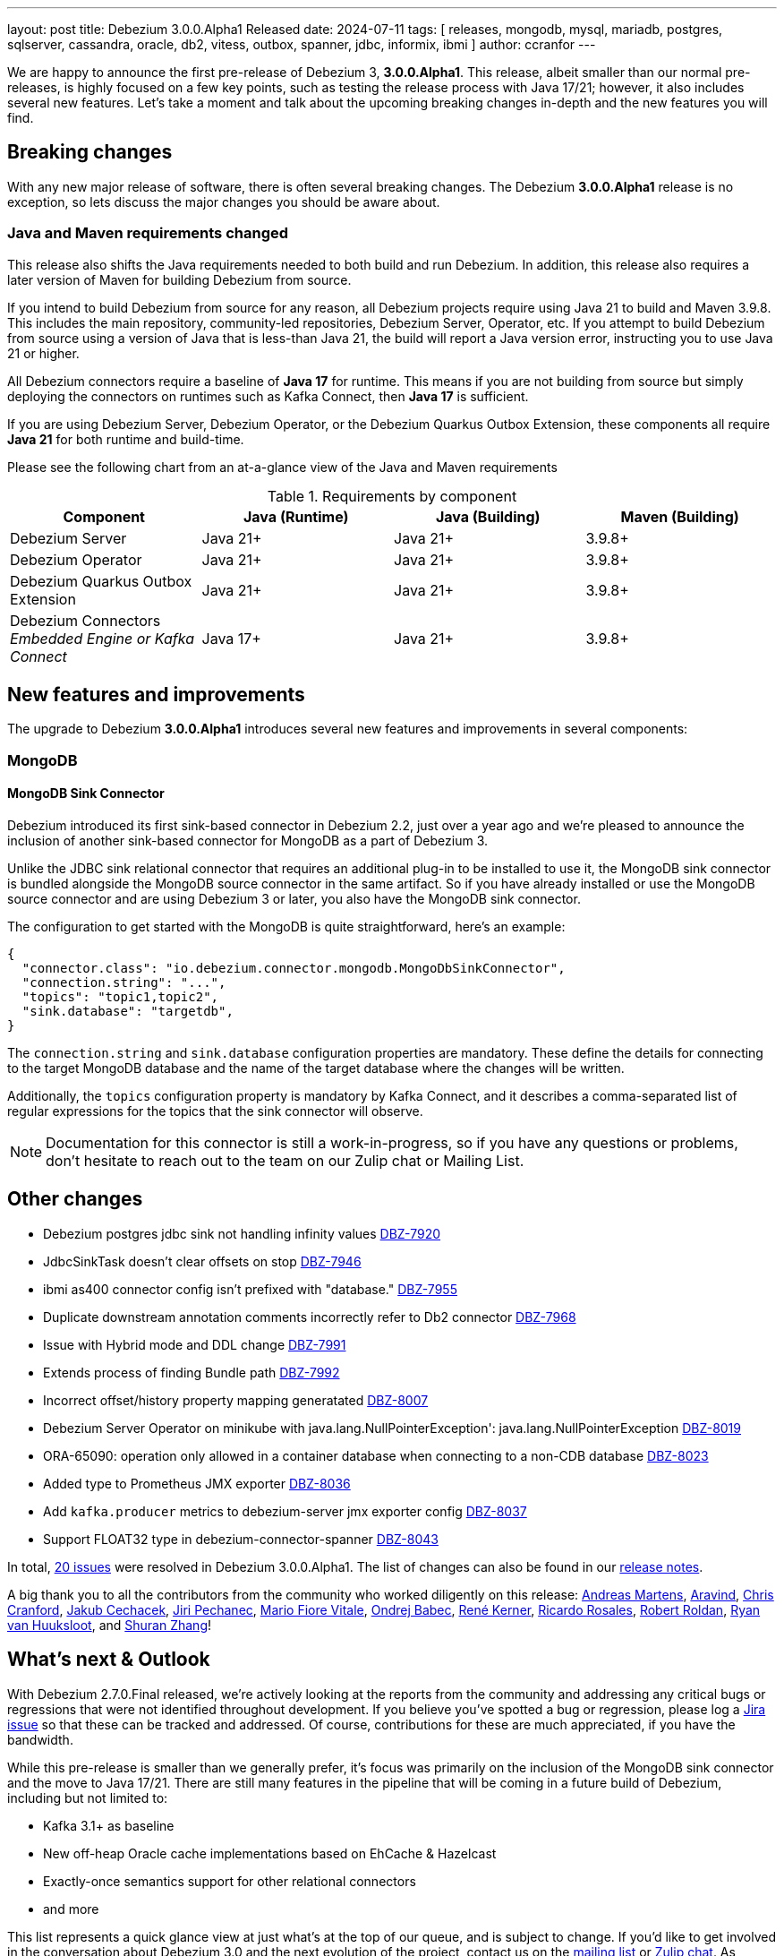 ---
layout: post
title:  Debezium 3.0.0.Alpha1 Released
date:   2024-07-11
tags: [ releases, mongodb, mysql, mariadb, postgres, sqlserver, cassandra, oracle, db2, vitess, outbox, spanner, jdbc, informix, ibmi ]
author: ccranfor
---

We are happy to announce the first pre-release of Debezium 3, **3.0.0.Alpha1**.
This release, albeit smaller than our normal pre-releases, is highly focused on a few key points, such as testing the release process with Java 17/21; however, it also includes several new features.
Let's take a moment and talk about the upcoming breaking changes in-depth and the new features you will find.

+++<!-- more -->+++

[id="breaking-changes"]
== Breaking changes

With any new major release of software, there is often several breaking changes.
The Debezium **3.0.0.Alpha1** release is no exception, so lets discuss the major changes you should be aware about.

=== Java and Maven requirements changed

This release also shifts the Java requirements needed to both build and run Debezium.
In addition, this release also requires a later version of Maven for building Debezium from source.

If you intend to build Debezium from source for any reason, all Debezium projects require using Java 21 to build and Maven 3.9.8.
This includes the main repository, community-led repositories, Debezium Server, Operator, etc.
If you attempt to build Debezium from source using a version of Java that is less-than Java 21, the build will report a Java version error, instructing you to use Java 21 or higher.

All Debezium connectors require a baseline of **Java 17** for runtime.
This means if you are not building from source but simply deploying the connectors on runtimes such as Kafka Connect, then **Java 17** is sufficient.

If you are using Debezium Server, Debezium Operator, or the Debezium Quarkus Outbox Extension, these components all require **Java 21** for both runtime and build-time.

Please see the following chart from an at-a-glance view of the Java and Maven requirements

.Requirements by component
|===
|Component |Java (Runtime) |Java (Building) |Maven (Building)

|Debezium Server
|Java 21+
|Java 21+
|3.9.8+

|Debezium Operator
|Java 21+
|Java 21+
|3.9.8+

|Debezium Quarkus Outbox Extension
|Java 21+
|Java 21+
|3.9.8+

|Debezium Connectors +
_Embedded Engine or Kafka Connect_
|Java 17+
|Java 21+
|3.9.8+

|===

[id="new-features-and-improvements"]
== New features and improvements

The upgrade to Debezium **3.0.0.Alpha1** introduces several new features and improvements in several components:

[id="new-features-mongodb"]
=== MongoDB

==== MongoDB Sink Connector

Debezium introduced its first sink-based connector in Debezium 2.2, just over a year ago and we're pleased to announce the inclusion of another sink-based connector for MongoDB as a part of Debezium 3.

Unlike the JDBC sink relational connector that requires an additional plug-in to be installed to use it, the MongoDB sink connector is bundled alongside the MongoDB source connector in the same artifact.
So if you have already installed or use the MongoDB source connector and are using Debezium 3 or later, you also have the MongoDB sink connector.

The configuration to get started with the MongoDB is quite straightforward, here's an example:
[source,json]
----
{
  "connector.class": "io.debezium.connector.mongodb.MongoDbSinkConnector",
  "connection.string": "...",
  "topics": "topic1,topic2",
  "sink.database": "targetdb",
}
----

The `connection.string` and `sink.database` configuration properties are mandatory.
These define the details for connecting to the target MongoDB database and the name of the target database where the changes will be written.

Additionally, the `topics` configuration property is mandatory by Kafka Connect, and it describes a comma-separated list of regular expressions for the topics that the sink connector will observe.

[NOTE]
====
Documentation for this connector is still a work-in-progress, so if you have any questions or problems, don't hesitate to reach out to the team on our Zulip chat or Mailing List.
====

[id="other-changes"]
== Other changes

* Debezium postgres jdbc sink not handling infinity values https://issues.redhat.com/browse/DBZ-7920[DBZ-7920]
* JdbcSinkTask doesn't clear offsets on stop https://issues.redhat.com/browse/DBZ-7946[DBZ-7946]
* ibmi as400 connector config isn't prefixed with "database." https://issues.redhat.com/browse/DBZ-7955[DBZ-7955]
* Duplicate downstream annotation comments incorrectly refer to Db2 connector https://issues.redhat.com/browse/DBZ-7968[DBZ-7968]
* Issue with Hybrid mode and DDL change https://issues.redhat.com/browse/DBZ-7991[DBZ-7991]
* Extends process of finding Bundle path https://issues.redhat.com/browse/DBZ-7992[DBZ-7992]
* Incorrect offset/history property mapping generatated  https://issues.redhat.com/browse/DBZ-8007[DBZ-8007]
* Debezium Server Operator on minikube with java.lang.NullPointerException': java.lang.NullPointerException https://issues.redhat.com/browse/DBZ-8019[DBZ-8019]
* ORA-65090: operation only allowed in a container database when connecting to a non-CDB database https://issues.redhat.com/browse/DBZ-8023[DBZ-8023]
* Added type to Prometheus JMX exporter https://issues.redhat.com/browse/DBZ-8036[DBZ-8036]
* Add `kafka.producer` metrics to debezium-server jmx exporter config https://issues.redhat.com/browse/DBZ-8037[DBZ-8037]
* Support FLOAT32 type in debezium-connector-spanner https://issues.redhat.com/browse/DBZ-8043[DBZ-8043]

In total, https://issues.redhat.com/issues/?jql=project%20%3D%20DBZ%20and%20fixVersion%20%20in%20(3.0.0.Alpha1)[20 issues] were resolved in Debezium 3.0.0.Alpha1.
The list of changes can also be found in our https://debezium.io/releases/3.0[release notes].

A big thank you to all the contributors from the community who worked diligently on this release:
https://github.com/andreas-ibm[Andreas Martens],
https://github.com/arawind[Aravind],
https://github.com/Naros[Chris Cranford],
https://github.com/jcechace[Jakub Cechacek],
https://github.com/jpechane[Jiri Pechanec],
https://github.com/mfvitale[Mario Fiore Vitale],
https://github.com/obabec[Ondrej Babec],
https://github.com/rk3rn3r[René Kerner],
https://github.com/missingcharacter[Ricardo Rosales],
https://github.com/roldanbob[Robert Roldan],
https://github.com/ryanvanhuuksloot[Ryan van Huuksloot], and
https://github.com/ShuranZhang[Shuran Zhang]!

[id="whats-next"]
== What's next &amp; Outlook

With Debezium 2.7.0.Final released, we're actively looking at the reports from the community and addressing any critical bugs or regressions that were not identified throughout development.
If you believe you've spotted a bug or regression, please log a https://issues.redhat.com/projects/DBZ[Jira issue] so that these can be tracked and addressed.
Of course, contributions for these are much appreciated, if you have the bandwidth.

While this pre-release is smaller than we generally prefer, it's focus was primarily on the inclusion of the MongoDB sink connector and the move to Java 17/21.
There are still many features in the pipeline that will be coming in a future build of Debezium, including but not limited to:

* Kafka 3.1+ as baseline
* New off-heap Oracle cache implementations based on EhCache & Hazelcast
* Exactly-once semantics support for other relational connectors
* and more

This list represents a quick glance view at just what's at the top of our queue, and is subject to change.
If you'd like to get involved in the conversation about Debezium 3.0 and the next evolution of the project, contact us on the https://groups.google.com/g/debezium[mailing list] or https://debezium.zulipchat.com/login/#narrow/stream/302529-users[Zulip chat].
As always, please review our https://debezium.io/roadmap[road map] for more details.

For now, that's it from our side, enjoy the summer and be safe!
Until next time...